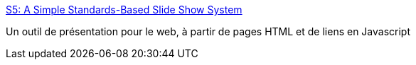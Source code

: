 :jbake-type: post
:jbake-status: published
:jbake-title: S5: A Simple Standards-Based Slide Show System
:jbake-tags: présentation,slideshow,web,tool,javascript,_mois_déc.,_année_2005
:jbake-date: 2005-12-07
:jbake-depth: ../
:jbake-uri: shaarli/1133952844000.adoc
:jbake-source: https://nicolas-delsaux.hd.free.fr/Shaarli?searchterm=http%3A%2F%2Fwww.s5presents.com%2F&searchtags=pr%C3%A9sentation+slideshow+web+tool+javascript+_mois_d%C3%A9c.+_ann%C3%A9e_2005
:jbake-style: shaarli

http://www.s5presents.com/[S5: A Simple Standards-Based Slide Show System]

Un outil de présentation pour le web, à partir de pages HTML et de liens en Javascript
